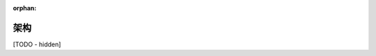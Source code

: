 :orphan:

..
   Hidden section. When some contents are added:
   - Remove the :orphan: tag
   - Remove this comment
   - Un-comment the section's name in the index file

============
架构
============

[TODO - hidden]
